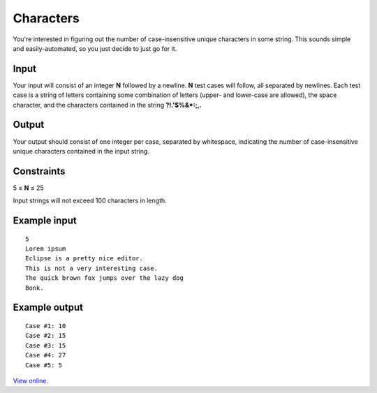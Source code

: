 Characters
==========

You're interested in figuring out the number of case-insensitive unique
characters in some string. This sounds simple and easily-automated, so you just
decide to just go for it.

Input
-----

Your input will consist of an integer **N** followed by a newline. **N** test
cases will follow, all separated by newlines. Each test case is a string of
letters containing some combination of letters (upper- and lower-case are
allowed), the space character, and the characters contained in the string
**?!.'$%&*:;,.**

Output
------

Your output should consist of one integer per case, separated by whitespace,
indicating the number of case-insensitive unique characters contained in the
input string.

Constraints
-----------

5 ≤ **N** ≤ 25

Input strings will not exceed 100 characters in length.

Example input
-------------

::

    5
    Lorem ipsum
    Eclipse is a pretty nice editor.
    This is not a very interesting case.
    The quick brown fox jumps over the lazy dog
    Bonk.

Example output
--------------

::

    Case #1: 10
    Case #2: 15
    Case #3: 15
    Case #4: 27
    Case #5: 5

`View online <https://www.facebook.com/hackercup/problems.php?pid=193751083968425&round=103456299728530>`_.
